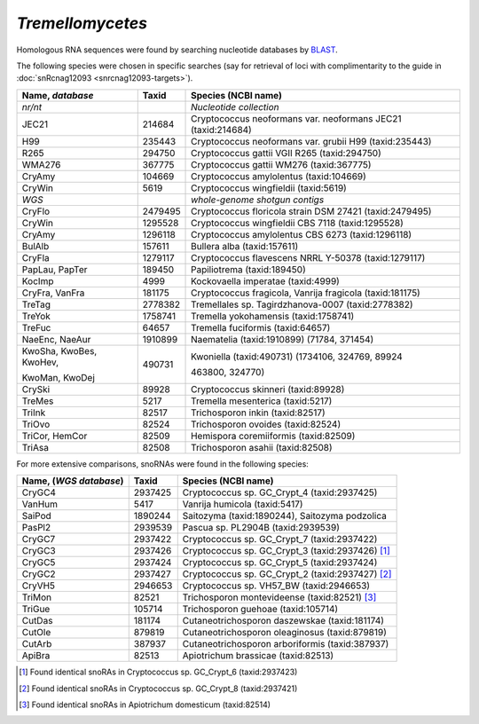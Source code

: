 ..  blast
..  can one blast with target-ambiguity? > iupac codes
..  get databases  > list

..  .. role::  raw-html(raw)
..   :format: html

..  .. |6nbsp| replace:: :raw-html:`&#x00A0;&#x00A0;&#x00A0;&#x00A0;&#x00A0;&#x00A0;`

*Tremellomycetes*
=================

Homologous RNA sequences were found by searching nucleotide databases by BLAST_. 

The following species were chosen in specific searches (say for retrieval of loci with complimentarity to the guide in :doc:`snRcnag12093 <snrcnag12093-targets>`).

.. table:: 
   :align: left
   :name: specs

   +----------------------------------------+------------+-----------------------------------------------------------------+
   | Name, *database*                       | Taxid      |       Species  (NCBI name)                                      |
   +========================================+============+=================================================================+
   | *nr/nt*                                |            |   *Nucleotide collection*                                       |
   +----------------------------------------+------------+-----------------------------------------------------------------+
   | JEC21                                  |  214684    |  Cryptococcus neoformans var. neoformans JEC21 (taxid:214684)   |
   +----------------------------------------+------------+-----------------------------------------------------------------+
   |  H99                                   |  235443    |  Cryptococcus neoformans var. grubii H99 (taxid:235443)         |
   +----------------------------------------+------------+-----------------------------------------------------------------+
   |  R265                                  |  294750    |  Cryptococcus gattii VGII R265 (taxid:294750)                   |
   +----------------------------------------+------------+-----------------------------------------------------------------+
   |  WMA276                                |  367775    |  Cryptococcus gattii WM276 (taxid:367775)                       |
   +----------------------------------------+------------+-----------------------------------------------------------------+
   |  CryAmy                                |  104669    |  Cryptococcus amylolentus (taxid:104669)                        |
   +----------------------------------------+------------+-----------------------------------------------------------------+
   |  CryWin                                |  5619      |  Cryptococcus wingfieldii (taxid:5619)                          |
   +----------------------------------------+------------+-----------------------------------------------------------------+
   | *WGS*                                  |            |   *whole-genome shotgun contigs*                                |
   +----------------------------------------+------------+-----------------------------------------------------------------+
   |  CryFlo                                |  2479495   |  Cryptococcus floricola strain DSM 27421 (taxid:2479495)        |
   +----------------------------------------+------------+-----------------------------------------------------------------+
   |  CryWin                                |  1295528   |  Cryptococcus wingfieldii CBS 7118 (taxid:1295528)              |
   +----------------------------------------+------------+-----------------------------------------------------------------+
   |  CryAmy                                |  1296118   |  Cryptococcus amylolentus CBS 6273 (taxid:1296118)              |
   +----------------------------------------+------------+-----------------------------------------------------------------+
   |  BulAlb                                |  157611    |  Bullera alba (taxid:157611)                                    |
   +----------------------------------------+------------+-----------------------------------------------------------------+
   |  CryFla                                |  1279117   |  Cryptococcus flavescens NRRL Y-50378 (taxid:1279117)           |
   +----------------------------------------+------------+-----------------------------------------------------------------+
   |  PapLau, PapTer                        |  189450    |  Papiliotrema (taxid:189450)                                    |
   +----------------------------------------+------------+-----------------------------------------------------------------+
   |  KocImp                                |  4999      |  Kockovaella imperatae (taxid:4999)                             |
   +----------------------------------------+------------+-----------------------------------------------------------------+
   |  CryFra, VanFra                        |  181175    |  Cryptococcus fragicola, Vanrija fragicola (taxid:181175)       |
   +----------------------------------------+------------+-----------------------------------------------------------------+
   |  TreTag                                |  2778382   |  Tremellales sp. Tagirdzhanova-0007 (taxid:2778382)             |
   +----------------------------------------+------------+-----------------------------------------------------------------+
   |  TreYok                                |  1758741   |  Tremella yokohamensis (taxid:1758741)                          |
   +----------------------------------------+------------+-----------------------------------------------------------------+
   |  TreFuc                                |  64657     |  Tremella fuciformis (taxid:64657)                              |
   +----------------------------------------+------------+-----------------------------------------------------------------+
   |  NaeEnc, NaeAur                        |  1910899   |  Naematelia (taxid:1910899) (71784, 371454)                     |
   +----------------------------------------+------------+-----------------------------------------------------------------+
   | KwoSha, KwoBes, KwoHev,                |  490731    |  Kwoniella (taxid:490731) (1734106, 324769,  89924              |
   +                                        +            +                                                                 +
   | KwoMan, KwoDej                         |            |  463800, 324770)                                                |
   +----------------------------------------+------------+-----------------------------------------------------------------+
   |  CrySki                                |  89928     |  Cryptococcus skinneri (taxid:89928)                            |
   +----------------------------------------+------------+-----------------------------------------------------------------+
   |  TreMes                                |  5217      |  Tremella mesenterica (taxid:5217)                              |
   +----------------------------------------+------------+-----------------------------------------------------------------+
   |  TriInk                                |  82517     |  Trichosporon inkin (taxid:82517)                               |
   +----------------------------------------+------------+-----------------------------------------------------------------+
   |  TriOvo                                |  82524     |  Trichosporon ovoides (taxid:82524)                             |
   +----------------------------------------+------------+-----------------------------------------------------------------+
   |  TriCor, HemCor                        |  82509     |  Hemispora coremiiformis (taxid:82509)                          |
   +----------------------------------------+------------+-----------------------------------------------------------------+
   |  TriAsa                                |  82508     |  Trichosporon asahii (taxid:82508)                              |
   +----------------------------------------+------------+-----------------------------------------------------------------+


For more extensive comparisons, snoRNAs were found in the following species:

.. table:: 
   :align: left
   :name: specs2

   +----------------------------------------+------------+-----------------------------------------------------------------+
   | Name, (*WGS database*)                 | Taxid      |       Species  (NCBI name)                                      |
   +========================================+============+=================================================================+
   |  CryGC4                                |  2937425   |  Cryptococcus sp. GC_Crypt_4 (taxid:2937425)                    |
   +----------------------------------------+------------+-----------------------------------------------------------------+
   |  VanHum                                |  5417      | Vanrija humicola (taxid:5417)                                   |
   +----------------------------------------+------------+-----------------------------------------------------------------+
   |  SaiPod                                |  1890244   | Saitozyma (taxid:1890244), Saitozyma podzolica                  |
   +----------------------------------------+------------+-----------------------------------------------------------------+
   |  PasPl2                                |  2939539   | Pascua sp. PL2904B (taxid:2939539)                              |
   +----------------------------------------+------------+-----------------------------------------------------------------+
   | CryGC7                                 |  2937422   |  Cryptococcus sp. GC_Crypt_7 (taxid:2937422)                    |
   +----------------------------------------+------------+-----------------------------------------------------------------+
   | CryGC3                                 | 2937426    |  Cryptococcus sp. GC_Crypt_3 (taxid:2937426)  [#CryGC6]_        |
   +----------------------------------------+------------+-----------------------------------------------------------------+
   | CryGC5                                 | 2937424    | Cryptococcus sp. GC_Crypt_5 (taxid:2937424)                     |
   +----------------------------------------+------------+-----------------------------------------------------------------+
   | CryGC2                                 | 2937427    | Cryptococcus sp. GC_Crypt_2 (taxid:2937427)   [#CryGC8]_        |
   +----------------------------------------+------------+-----------------------------------------------------------------+
   | CryVH5                                 | 2946653    | Cryptococcus sp. VH57_BW (taxid:2946653)                        |
   +----------------------------------------+------------+-----------------------------------------------------------------+
   | TriMon                                 | 82521      | Trichosporon montevideense (taxid:82521)       [#ApiDom]_       |
   +----------------------------------------+------------+-----------------------------------------------------------------+
   | TriGue                                 | 105714     | Trichosporon guehoae (taxid:105714)                             |
   +----------------------------------------+------------+-----------------------------------------------------------------+
   | CutDas                                 | 181174     | Cutaneotrichosporon daszewskae (taxid:181174)                   |
   +----------------------------------------+------------+-----------------------------------------------------------------+
   | CutOle                                 | 879819     | Cutaneotrichosporon oleaginosus (taxid:879819)                  |
   +----------------------------------------+------------+-----------------------------------------------------------------+
   | CutArb                                 | 387937     | Cutaneotrichosporon arboriformis (taxid:387937)                 |
   +----------------------------------------+------------+-----------------------------------------------------------------+
   | ApiBra                                 | 82513      | Apiotrichum brassicae (taxid:82513)                             |
   +----------------------------------------+------------+-----------------------------------------------------------------+


.. [#CryGC6] Found identical snoRAs in Cryptococcus sp. GC_Crypt_6 (taxid:2937423)
.. [#CryGC8] Found identical snoRAs in Cryptococcus sp. GC_Crypt_8  (taxid:2937421)  
.. [#ApiDom] Found identical snoRAs in Apiotrichum domesticum (taxid:82514)             

.. _BLAST: https://blast.ncbi.nlm.nih.gov/
